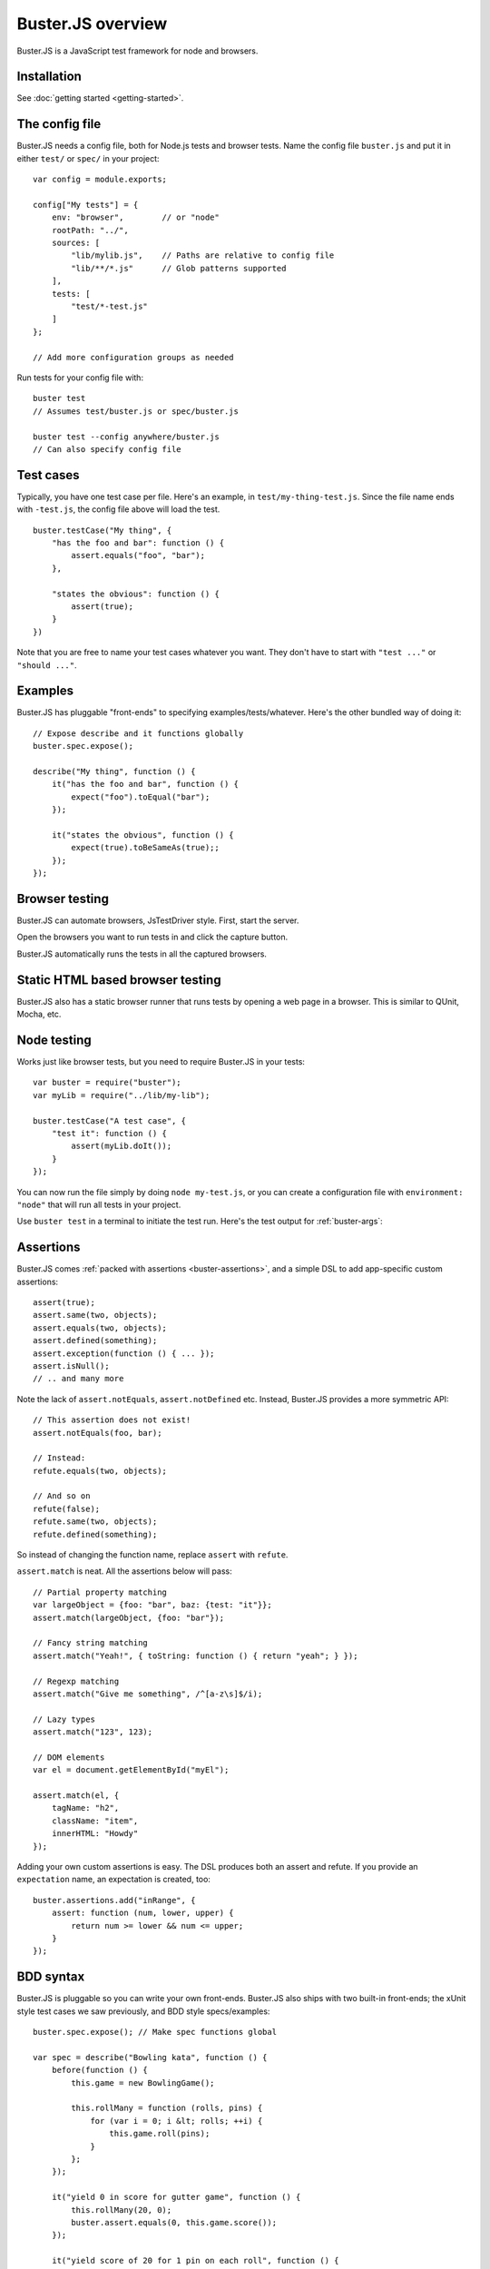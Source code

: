 .. highlight:: javascript

==================
Buster.JS overview
==================

Buster.JS is a JavaScript test framework for node and browsers.


Installation
============

See :doc:`getting started <getting-started>`.


The config file
===============

Buster.JS needs a config file, both for Node.js tests and browser tests. Name
the config file ``buster.js`` and put it in either ``test/`` or ``spec/`` in
your project::

    var config = module.exports;

    config["My tests"] = {
        env: "browser",        // or "node"
        rootPath: "../",
        sources: [
            "lib/mylib.js",    // Paths are relative to config file
            "lib/**/*.js"      // Glob patterns supported
        ],
        tests: [
            "test/*-test.js"
        ]
    };

    // Add more configuration groups as needed

Run tests for your config file with::

    buster test
    // Assumes test/buster.js or spec/buster.js

    buster test --config anywhere/buster.js
    // Can also specify config file


Test cases
==========

Typically, you have one test case per file. Here's an example, in
``test/my-thing-test.js``. Since the file name ends with ``-test.js``, the
config file above will load the test.

::

    buster.testCase("My thing", {
        "has the foo and bar": function () {
            assert.equals("foo", "bar");
        },

        "states the obvious": function () {
            assert(true);
        }
    })

Note that you are free to name your test cases whatever you want. They don't
have to start with ``"test ..."`` or ``"should ..."``.


Examples
========

Buster.JS has pluggable "front-ends" to specifying examples/tests/whatever.
Here's the other bundled way of doing it::

    // Expose describe and it functions globally
    buster.spec.expose();

    describe("My thing", function () {
        it("has the foo and bar", function () {
            expect("foo").toEqual("bar");
        });

        it("states the obvious", function () {
            expect(true).toBeSameAs(true);;
        });
    });


Browser testing
===============

Buster.JS can automate browsers, JsTestDriver style. First, start the server.

.. image:: _static/overview/buster-server-start.png
    :width: 633
    :height: 382

Open the browsers you want to run tests in and click the capture button.

.. image:: _static/overview/buster-server-capture-firefox.png
    :width: 827
    :height: 339

Buster.JS automatically runs the tests in all the captured browsers.

.. image:: _static/overview/buster-test-run-browsers.png
    :width: 633
    :height: 382


Static HTML based browser testing
=================================

Buster.JS also has a static browser runner that runs tests by opening a web page
in a browser. This is similar to QUnit, Mocha, etc.

.. image:: _static/overview/buster-static-start.png
    :width: 529
    :height: 348

.. image:: _static/overview/buster-static-success.png
    :width: 514
    :height: 470


Node testing
============

Works just like browser tests, but you need to require Buster.JS in your
tests::

    var buster = require("buster");
    var myLib = require("../lib/my-lib");

    buster.testCase("A test case", {
        "test it": function () {
            assert(myLib.doIt());
        }
    });

You can now run the file simply by doing ``node my-test.js``, or you
can create a configuration file with ``environment: "node"`` that will run all
tests in your project.

Use ``buster test`` in a terminal to initiate the test run. Here's the
test output for :ref:`buster-args`:

.. image:: _static/node-testing/buster-test-node.png
    :width: 633
    :height: 382


Assertions
==========

Buster.JS comes :ref:`packed with assertions <buster-assertions>`, and a simple
DSL to add app-specific custom assertions::

    assert(true);
    assert.same(two, objects);
    assert.equals(two, objects);
    assert.defined(something);
    assert.exception(function () { ... });
    assert.isNull();
    // .. and many more

Note the lack of ``assert.notEquals``, ``assert.notDefined`` etc. Instead,
Buster.JS provides a more symmetric API::

    // This assertion does not exist!
    assert.notEquals(foo, bar);

    // Instead:
    refute.equals(two, objects);

    // And so on
    refute(false);
    refute.same(two, objects);
    refute.defined(something);

So instead of changing the function name, replace ``assert`` with ``refute``.

``assert.match`` is neat. All the assertions below will pass::

    // Partial property matching
    var largeObject = {foo: "bar", baz: {test: "it"}};
    assert.match(largeObject, {foo: "bar"});

    // Fancy string matching
    assert.match("Yeah!", { toString: function () { return "yeah"; } });

    // Regexp matching
    assert.match("Give me something", /^[a-z\s]$/i);

    // Lazy types
    assert.match("123", 123);

    // DOM elements
    var el = document.getElementById("myEl");

    assert.match(el, {
        tagName: "h2",
        className: "item",
        innerHTML: "Howdy"
    });

Adding your own custom assertions is easy. The DSL produces both an assert and
refute. If you provide an ``expectation`` name, an expectation is created,
too::

    buster.assertions.add("inRange", {
        assert: function (num, lower, upper) {
            return num >= lower && num <= upper;
        }
    });


BDD syntax
==========

Buster.JS is pluggable so you can write your own front-ends. Buster.JS also
ships with two built-in front-ends; the xUnit style test cases we saw
previously, and BDD style specs/examples::

    buster.spec.expose(); // Make spec functions global

    var spec = describe("Bowling kata", function () {
        before(function () {
            this.game = new BowlingGame();

            this.rollMany = function (rolls, pins) {
                for (var i = 0; i &lt; rolls; ++i) {
                    this.game.roll(pins);
                }
            };
        });

        it("yield 0 in score for gutter game", function () {
            this.rollMany(20, 0);
            buster.assert.equals(0, this.game.score());
        });

        it("yield score of 20 for 1 pin on each roll", function () {
            this.rollMany(20, 1);
            buster.assert.equals(20, this.game.score());
        });
    });


Reporters
=========

There are a number of reporters built into Buster.JS. There is also a simple
API for building your own reporters.

The default reporter is ``dots``:

.. image:: _static/overview/buster-test-reporter-dots.png
    :width: 633
    :height: 382

Other reporters:

.. image:: _static/overview/buster-test-reporter-specification.png
    :width: 633
    :height: 382

.. image:: _static/overview/buster-test-reporter-xml.png
    :width: 873
    :height: 416

.. image:: _static/overview/buster-test-reporter-quiet.png
    :width: 633
    :height: 382

.. image:: _static/overview/buster-test-reporter-tap.png
    :width: 633
    :height: 382

All human-consumable reporters (i.e. not XML and tap output) can use no
colors, bright colors, or dim colors.


Deferred/pending tests
======================

Commenting out an entire test case is bad. It will leave the test case out of
the loop entirely, and you might forget to comment it back in again before
pushing your code.

To remedy this, Buster.JS supports deferring a test so it doesn't actually run,
but you get notified that there's a deferred tests every time you run your test
suite.

.. image:: _static/overview/buster-test-deferred.png
    :width: 633
    :height: 382

To defer a test, add ``//`` to the start of the test name::

    buster.testCase("My tests", {
        "// bla bla bla test case": function () {
            // This function will not be called
        },

        "this one is not deferred and will run": function () {
            assert(true);
        },

        "// exhibits feature A": "A simple place-holder, we need to detail this test"
    })


Mocking and stubbing
====================

Buster.JS ships with `Sinon.JS <http://sinonjs.org>`_. Every test in a test
case has a sandbox associated with it, making it easy to mock and stub without
worrying about side-effects beyond the scope of the test. ``assert`` also comes
with lots of Sinon.JS-aware assertions.

::

    buster.testCase("My tests", {
        "demonstrates stubbing": function () {
            this.stub(myLib.thingie, "aMethod"); // Will be automatically reverted
                                                 // after the test completes
            doSomething();
            assert.calledOnce(myLib.thingie.aMethod);
        }
    });

See full docs at :ref:`sinon-buster`.


Asynchronous tests
==================

Asynchronous tests are tests that aren't finished running when the test method
has finished executing. To tag a test as async, have the test function take
one argument, ``done``::

    buster.testCase("My thing", {
        "test not asynchronous": function () {
            assert(true);
        },

        "test asynchronous": function (done) {
            myLibrary.doAjaxRequest("/foo", function (response) {
                assert.equals(response.statusCode, 200);
                done();
            });
        }
    });

The ``done`` argument is a function. Call it to tell Buster.JS that the
asynchronous test has finished running. If you *don't* call ``done``, the test
will eventually time out and fail. You can also have the test function return a
*thenable* promise to make it asynchronous.

``setUp`` and ``tearDown`` can also be asynchronous. The procedure is identical
to that of tests::

    buster.testCase("My thing", {
        setUp: function (done) {
            this.httpServer = http.createServer(function (req, res) {
                res.writeHead(418);
                res.end();
            });
            this.httpServer.listen(17171, function () { done(); });
            this.myThing = new MyThing();
            this.myThing.attach(this.httpServer);
        },

        tearDown: function (done) {
            this.httpServer.on("close", function () { done(); });
            this.httpServer.close();
        },

        // ... tests
    });


Test case contexts
==================

A test case can have nested contexts, as deep as you want. Pass an object
instead of a function to create a context. Nested contexts can have their own
``setUp`` and ``tearDown`` methods::

    buster.testCase("My thing", {
        setUp: function () {
            this.myThing = new MyThing();
        },

        "simple test": function () {
            assert(true);
        },

        "on steroids": {
            setUp: function () {
                this.myThing.onSteroids = true;
            },

            // ... tests

            "with cowbell": {
                setUp: function () {
                    this.myThing.cobwell = true;
                },

                // ... tests
            }
        }
    });

``setUp`` is called top-down, so when a test in the context ``"with cowbell"``
is called, the root ``setUp`` is called, then the one in ``"on steroids"``,
then lastly the one in ``"with cowbell"``. The ``this`` is the same in all
contexts.


Proxying to HTTP servers
========================

In your browser tests you might want to perform HTTP request to a server, such
as your application server. This can be difficult since your tests run via the
Buster.JS server, and you can't access your application server due to cross
domain origin policies in browsers.

To remedy this, Buster.JS lets you set up a proxy server in your config file::

    var config = module.exports;

    config["My tests"] = {
        sources: ["../lib/**/*.js"],
        tests: ["*-test.js"],
        resources: {
            "/app": "http://192.168.1.200:3030"
        }
    };

A request to ``/app/foo`` will be proxied to ``http://192.168.1.200:3030/foo``.

If you're talking to an app server with state, you probably want to reset it
before every test to avoid leaks from test case to test case. You're
responsible for doing that yourself. Here's an example using an asynchronous
``setUp`` that won't run the test until the request to reset the app server has
ended::

    buster.testCase("My tests", {
        setUp: function (done) {
            myHttpLib("/app/reset", {
                success: function () { done(); }
            });
        },

        // ... tests here ...
    });


Running a subset of tests
=========================

To run a single test, pass it's full name as an operand to ``buster test``::

    buster test "My tests should run this particular test"

The operand is treated as a JavaScript regular expression so you can do partial
matching and regex stuff in it as well::

    buster test "delete user"

If you don't quote the operand, it will be treated as a series of OR'd filters.

To run a single file, do this::

    buster test --tests test/mytest.js

This assumes the presence of a config file, and just like plain ``buster
test`` it tries to find a config file automatically, if you don't specify
one with ``--config``. Buster needs the config file to load your proxies,
library code, dependencies, and so on.


Testing AJAX
============

Buster.JS comes with Sinon.JS. This makes mocking out the entire XHR stack in a
browser trivial::

    buster.testCase("My tests", {
        setUp: function () {
            this.server = this.fakeServer.create();
        },

        "should POST to /todo-items": function () {
            myThing.createTodoItem("Some item");

            assert.equals(this.server.requests.length, 1);
            assert.match(this.server.requests[0], {
                method: "POST",
                url: "/todo-items"
            });
        },

        "should yield list item to callback on success": function () {
            this.server.respondsWith(
                "POST",
                "/todo-items",
                [200, {"content-type": "application/json"},
                '{"text":"Fetch eggs","done":false,"id":1}']);

            var callback = this.spy();
            // Assuming implementation calls the callback with a JSON.parsed
            // response body when the request ends
            myThing.createTodoItem("Fetch eggs", callback);

            // Cause the request to respond, based on respondsWith above.
            this.server.respond();

            // Sinon.JS replaces the entire XHR stack and synchronously handles
            // the request.
            assert.calledOnce(callback);
            assert.equals(callback.getCall(0).args[0], {
                test: "Fetch eggs", done: false, id: 1
            });
        }
    });

Sinon.JS mocks out the underlying ``XMLHttpRequest`` (or ``ActiveXObject``)
object, so your HTTP libraries don't need any modification to be testable in
this way - even when using jQuery or another 3rd party library for your HTTP
connections.


Feature detection
=================

You can tell Buster.JS to not run certain test cases in certain situations.
This is useful if you want to run the same test suite for a program that works
in IE6, so you want to run most of your tests in IE6, but also has features
that will crash when called in IE6::

    buster.testCase("My thing", {
        requiresSupportFor: {
            "touch events": typeof(document.body.ontouchstart) != "object",
            "XHR": typeof(XMLHttpRequest) != "undefined"
        },

        "should receive touch events": function () {
            // ..
        },

        // ...
    });

You can also apply the feature detection filter to nested contexts to only
filter out a subset of the test case.


Custom test beds
================

.. note::

    This feature has not yet landed in the beta. Currently it can sort of be
    achieved by adding ``resources: [{path: "/", content: "html here"}]`` to
    the config file.

For browser tests, you can specify the HTML document the tests will run
in. Buster.JS defaults to a plain HTML5 document. But you might want to run
the tests in a HTML4 strict environment, and what not::

    var config = module.exports;

    config["My tests"] = {
        sources: ["../lib/**/*.js"],
        tests: ["*-test.js"],
        testbed: "my-file.html"
    };

Script tags for your tests will be added automatically at the ending body tag,
or at the end of the document if no ending body tag is present.


Headless browser testing
========================

.. note::

    This feature has not yet landed in the beta.

You don't need a browser to do browser testing with Buster.JS. By running tests
and not starting a server, Buster.JS will automatically run the tests headless
in a `PhantomJS <http://phantomjs.org>`_ browser.

This is particularly convenient for integration of Buster.JS with editors and
IDEs. You can provide a simple "play button" to run the tests, and you don't
need to do anything other than shelling out to <kbd>buster test</kbd> which
will take care of running the tests in PhantomJS even if there's no Buster.JS
server running.


Logging
=======

Logging with ``buster.log`` will group the log messages in the reporter output
with the test that was logged from. When logging objects of various sorts, the
logger uses a (pluggable) formatter for pretty output.

.. image:: _static/overview/buster-test-logging.png
    :width: 633
    :height: 382

In Node.js, when running tests, ``buster.log`` is available globally by
default, for convenience. So you can ``buster.log`` in your implementations
without requiring buster first.


Modularity
==========

Buster.JS consists of many stand-alone modules with a documented API that can
be re-used for various purposes.

The :ref:`buster-assertions` package can easily be used in other testing
frameworks. If you use JsTestDriver, follow `these steps
<http://cjohansen.no/using-buster-assertions-with-jstestdriver>`_
(hint: it's pretty easy).

If you write your own testing framework, you may find many of our modules
useful. :ref:`buster-assertions` is one such module, and is completely
reusable. You can also use :ref:`buster-capture-server` if you want browser
automation in your test framework, without implementing the actual browser
automation part yourself.

Another example of usage of Buster.JS modules in other projects is `Slidebuster
<http://github.com/augustl/slidebuster>`_ (note: proof of concept). The
:ref:`buster-capture-server` module is not test runner specific, it is a
generic browser automation framework. Slidebuster uses it so that if you
"capture" a normal browser and a touch device, you can swipe left and right on
the touch device to change the slides on the normal browser.


AMD - control when tests start running
======================================

Some applications use a module loader (AMD = Asynchronous Module Definitions).
So the default strategy of Buster.JS to start running tests on
``window.onload`` may not work for you. You can disable auto running and tell
Buster.JS when to start running tests.

Add ``{ autoRun: false }`` to your config file and call ``buster.run()`` to
start the test run. That gives you full control over when the test run starts.

See the :ref:`full documentation here <buster-amd>`.


Global variables
================

By default, Buster.JS exposes four global variables: ``buster``, ``expect``,
``assert``, and ``refute``. The two latter are also available as properties on
the ``buster`` object (``buster.assert``, ``buster.refute``). If you're a
purist like us, you'll want to disable these additional globals and only have
it expose the ``buster`` global variable (in browsers, on Node you'll have to
``require`` the things you want to use).

.. note::

    In the beta, there's not yet a setting for disabling the exposure of these
    global variables.


Editor integration
==================

TextMate
--------

Magnar Sveen maintains `TextMate bundle
<https://github.com/magnars/buster.tmbundle>`_. It includes snippets, running
tests with ``command + R``, and more.


Emacs
-----

Christian Johansen maintains `buster-mode.el <https://gitorious.org/buster/buster-mode>`_.

Magnar Sveen has written a set of `yasnippet snippets for Buster.JS
<https://github.com/magnars/buster-snippets.el>`_.


Buster.JS Academy
=================

Short, to-the-point screencasts about Buster.JS and unit testing in JavaScript.
:doc:`Watch <academy>`.
